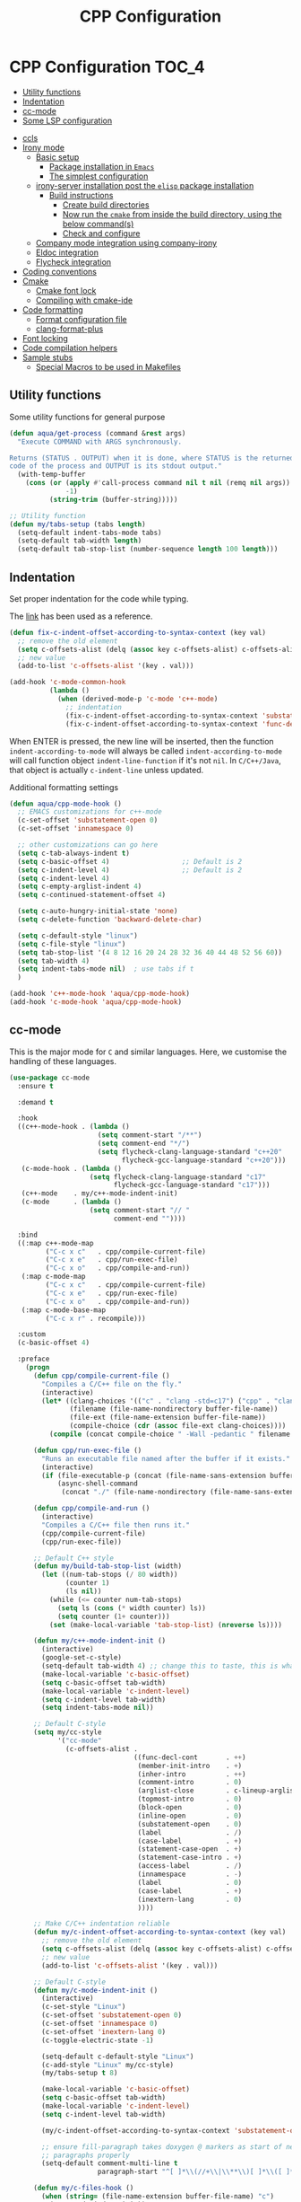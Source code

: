 :DOC-CONFIG:
#+property: header-args :emacs-lisp :tangle (concat (file-name-sans-extension (buffer-file-name)) ".el")
#+property: header-args :mkdirp yes :comments no
:END:

#+begin_src emacs-lisp :exports none
;;; package --- documentation modes configuration -*- lexical-binding:t ; -*-
;;;
;;; Commentary
;;; DO NOT EDIT THIS FILE DIRECTLY
;;; This is a file generated from a literate programing source file
;;; ORG mode configuration
;;; Filename           : cpp-config.el
;;; Description        : C/C++ IDE Support
;;; Date               :
;;; Last Modified Date :
;;
;;
;; run the below and add into ..clang_complete
;; echo | clang -x c++ -v -E - 2>&1
;; | sed -n '/^#include </,/^End/s|^[^/]*\([^ ]*/include[^ ]*\).*$|-I\1|p'
;;
;; cpp -v
;;
;; elisp code for customizing the C/C++ development on Emacs
;; reference http://nilsdeppe.com/posts/emacs-c++-ide
;; https://github.com/google/styleguide
;;
;; a sample c++ project creation command
;; { mkdir -p hello/src; \
;;       printf "#include <stdio.h>\nint main(void) {\nprintf(\"hello world\"); \
;;       \nreturn 0;\n}" > \
;;       hello/src/main.cpp;printf "cmake_minimum_required(VERSION 2.6) \
;;       \nadd_executable(main main.cpp)" > \
;;       hello/src/CMakeLists.txt
;; }
;;
;; Compilation for OpenCV
;; g++ -std=c++17 <input_file.cpp> -o <output_file> `pkg-config --cflags --libs opencv`
;;
;; References
;; https://tuhdo.github.io/c-ide.html
;;
;;; Code:
;;;
#+end_src

#+TITLE: CPP Configuration
#+STARTUP: indent

* CPP Configuration                                                   :TOC_4:
  - [[#utility-functions][Utility functions]]
  - [[#indentation][Indentation]]
  - [[#cc-mode][cc-mode]]
  - [[#some-lsp-configuration][Some LSP configuration]]
- [[#ccls][ccls]]
- [[#irony-mode][Irony mode]]
  - [[#basic-setup][Basic setup]]
    - [[#package-installation-in-emacs][Package installation in =Emacs=]]
    - [[#the-simplest-configuration][The simplest configuration]]
  - [[#irony-server-installation-post-the-elisp-package-installation][irony-server installation post the =elisp= package installation]]
    - [[#build-instructions][Build instructions]]
      - [[#create-build-directories][Create build directories]]
      - [[#now-run-the-cmake-from-inside-the-build-directory-using-the-below-commands][Now run the =cmake= from inside the build directory, using the below command(s)]]
      - [[#check-and-configure][Check and configure]]
  - [[#company-mode-integration-using-company-irony][Company mode integration using company-irony]]
  - [[#eldoc-integration][Eldoc integration]]
  - [[#flycheck-integration][Flycheck integration]]
- [[#coding-conventions][Coding conventions]]
- [[#cmake][Cmake]]
  - [[#cmake-font-lock][Cmake font lock]]
  - [[#compiling-with-cmake-ide][Compiling with cmake-ide]]
- [[#code-formatting][Code formatting]]
  - [[#format-configuration-file][Format configuration file]]
  - [[#clang-format-plus][clang-format-plus]]
- [[#font-locking][Font locking]]
- [[#code-compilation-helpers][Code compilation helpers]]
- [[#sample-stubs][Sample stubs]]
  - [[#special-macros-to-be-used-in-makefiles][Special Macros to be used in Makefiles]]

** Utility functions
Some utility functions for general purpose

#+begin_src emacs-lisp :lexical no
(defun aqua/get-process (command &rest args)
  "Execute COMMAND with ARGS synchronously.

Returns (STATUS . OUTPUT) when it is done, where STATUS is the returned error
code of the process and OUTPUT is its stdout output."
  (with-temp-buffer
    (cons (or (apply #'call-process command nil t nil (remq nil args))
              -1)
          (string-trim (buffer-string)))))

;; Utility function
(defun my/tabs-setup (tabs length)
  (setq-default indent-tabs-mode tabs)
  (setq-default tab-width length)
  (setq-default tab-stop-list (number-sequence length 100 length)))
#+end_src

** Indentation
Set proper indentation for the code while typing.

The [[http://blog.binchen.org/posts/ccjava-code-indentation-in-emacs.html][link]] has been used as a reference.

#+begin_src emacs-lisp :lexical no
(defun fix-c-indent-offset-according-to-syntax-context (key val)
  ;; remove the old element
  (setq c-offsets-alist (delq (assoc key c-offsets-alist) c-offsets-alist))
  ;; new value
  (add-to-list 'c-offsets-alist '(key . val)))

(add-hook 'c-mode-common-hook
          (lambda ()
            (when (derived-mode-p 'c-mode 'c++-mode)
              ;; indentation
              (fix-c-indent-offset-according-to-syntax-context 'substatement 0)
              (fix-c-indent-offset-according-to-syntax-context 'func-decl-cont 0))))
#+end_src

 When ENTER is pressed, the new line will be inserted, then the function
 ~indent-according-to-mode~ will always be called ~indent-according-to-mode~ will
 call function object ~indent-line-function~ if it's not ~nil~.
 In =C/C++/Java=, that object is actually =c-indent-line= unless updated.

Additional formatting settings

#+begin_src emacs-lisp :tangle no
(defun aqua/cpp-mode-hook ()
  ;; EMACS customizations for c++-mode
  (c-set-offset 'substatement-open 0)
  (c-set-offset 'innamespace 0)

  ;; other customizations can go here
  (setq c-tab-always-indent t)
  (setq c-basic-offset 4)                  ;; Default is 2
  (setq c-indent-level 4)                  ;; Default is 2
  (setq c-indent-level 4)
  (setq c-empty-arglist-indent 4)
  (setq c-continued-statement-offset 4)

  (setq c-auto-hungry-initial-state 'none)
  (setq c-delete-function 'backward-delete-char)

  (setq c-default-style "linux")
  (setq c-file-style "linux")
  (setq tab-stop-list '(4 8 12 16 20 24 28 32 36 40 44 48 52 56 60))
  (setq tab-width 4)
  (setq indent-tabs-mode nil)  ; use tabs if t
  )

(add-hook 'c++-mode-hook 'aqua/cpp-mode-hook)
(add-hook 'c-mode-hook 'aqua/cpp-mode-hook)
#+end_src

** cc-mode
This is the major mode for =C= and similar languages. Here, we customise the
handling of these languages.

#+begin_src emacs-lisp :lexical no
(use-package cc-mode
  :ensure t

  :demand t

  :hook
  ((c++-mode-hook . (lambda ()
			          (setq comment-start "/**")
			          (setq comment-end "*/")
			          (setq flycheck-clang-language-standard "c++20"
				            flycheck-gcc-language-standard "c++20")))
   (c-mode-hook . (lambda ()
			        (setq flycheck-clang-language-standard "c17"
				          flycheck-gcc-language-standard "c17")))
   (c++-mode    . my/c++-mode-indent-init)
   (c-mode      . (lambda ()
                    (setq comment-start "// "
                          comment-end ""))))

  :bind
  ((:map c++-mode-map
	     ("C-c x c"   . cpp/compile-current-file)
	     ("C-c x e"   . cpp/run-exec-file)
	     ("C-c x o"   . cpp/compile-and-run))
   (:map c-mode-map
	     ("C-c x c"   . cpp/compile-current-file)
	     ("C-c x e"   . cpp/run-exec-file)
	     ("C-c x o"   . cpp/compile-and-run))
   (:map c-mode-base-map
	     ("C-c x r" . recompile)))

  :custom
  (c-basic-offset 4)

  :preface
    (progn
      (defun cpp/compile-current-file ()
        "Compiles a C/C++ file on the fly."
        (interactive)
        (let* ((clang-choices '(("c" . "clang -std=c17") ("cpp" . "clang++ -std=c++20")))
	           (filename (file-name-nondirectory buffer-file-name))
	           (file-ext (file-name-extension buffer-file-name))
	           (compile-choice (cdr (assoc file-ext clang-choices))))
          (compile (concat compile-choice " -Wall -pedantic " filename " -o " (file-name-sans-extension filename) ".o"))))

      (defun cpp/run-exec-file ()
        "Runs an executable file named after the buffer if it exists."
        (interactive)
        (if (file-executable-p (concat (file-name-sans-extension buffer-file-name) ".o"))
	        (async-shell-command
	         (concat "./" (file-name-nondirectory (file-name-sans-extension buffer-file-name)) ".o"))))

      (defun cpp/compile-and-run ()
        (interactive)
        "Compiles a C/C++ file then runs it."
        (cpp/compile-current-file)
        (cpp/run-exec-file))

      ;; Default C++ style
      (defun my/build-tab-stop-list (width)
        (let ((num-tab-stops (/ 80 width))
              (counter 1)
              (ls nil))
          (while (<= counter num-tab-stops)
            (setq ls (cons (* width counter) ls))
            (setq counter (1+ counter)))
          (set (make-local-variable 'tab-stop-list) (nreverse ls))))

      (defun my/c++-mode-indent-init ()
        (interactive)
        (google-set-c-style)
        (setq-default tab-width 4) ;; change this to taste, this is what K&R uses
        (make-local-variable 'c-basic-offset)
        (setq c-basic-offset tab-width)
        (make-local-variable 'c-indent-level)
        (setq c-indent-level tab-width)
        (setq indent-tabs-mode nil))

      ;; Default C-style
      (setq my/cc-style
            '("cc-mode"
              (c-offsets-alist .
                               ((func-decl-cont       . ++)
                                (member-init-intro    . +)
                                (inher-intro          . ++)
                                (comment-intro        . 0)
                                (arglist-close        . c-lineup-arglist)
                                (topmost-intro        . 0)
                                (block-open           . 0)
                                (inline-open          . 0)
                                (substatement-open    . 0)
                                (label                . /)
                                (case-label           . +)
                                (statement-case-open  . +)
                                (statement-case-intro . +)
                                (access-label         . /)
                                (innamespace          . -)
                                (label                . 0)
                                (case-label           . +)
                                (inextern-lang        . 0)
                                ))))

      ;; Make C/C++ indentation reliable
      (defun my/c-indent-offset-according-to-syntax-context (key val)
        ;; remove the old element
        (setq c-offsets-alist (delq (assoc key c-offsets-alist) c-offsets-alist))
        ;; new value
        (add-to-list 'c-offsets-alist '(key . val)))

      ;; Default C-style
      (defun my/c-mode-indent-init ()
        (interactive)
        (c-set-style "Linux")
        (c-set-offset 'substatement-open 0)
        (c-set-offset 'innamespace 0)
        (c-set-offset 'inextern-lang 0)
        (c-toggle-electric-state -1)

        (setq-default c-default-style "Linux")
        (c-add-style "Linux" my/cc-style)
        (my/tabs-setup t 8)

        (make-local-variable 'c-basic-offset)
        (setq c-basic-offset tab-width)
        (make-local-variable 'c-indent-level)
        (setq c-indent-level tab-width)

        (my/c-indent-offset-according-to-syntax-context 'substatement-open 0)

        ;; ensure fill-paragraph takes doxygen @ markers as start of new
        ;; paragraphs properly
        (setq-default comment-multi-line t
                      paragraph-start "^[ ]*\\(//+\\|\\**\\)[ ]*\\([ ]*$\\|@param\\)\\|^\f"))

      (defun my/c-files-hook ()
        (when (string= (file-name-extension buffer-file-name) "c")
          (my/c-mode-indent-init))

        (when (string= (file-name-extension buffer-file-name) "cpp")
          (my/c++-mode-indent-init))

        (when (string= (file-name-extension buffer-file-name) "h")
          (my/c++-mode-indent-init)))))
#+end_src

** Some LSP configuration
Set extra arguments for =clangd= if =LSP= is used.

#+begin_src emacs-lisp :lexical no
;; extra arguments for clangd and lsp
(with-no-warnings
  (defconst ccls-args nil)
  (defconst clangd-args '("-j=4"
                          "--background-index"
                          "--clang-tidy"
                          "--completion-style=bundled"
                          "--header-insertion=iwyu"
                          "--header-insertion-decorators=0"
                          "--enable-config"))
  (with-eval-after-load 'lsp-mode
    ;; We Prefer `clangd' over `ccls'
    (cond ((executable-find "clang")
           (setq lsp-clients-clangd-executable "clangd"
                 lsp-clients-clangd-args clangd-args))
          ((executable-find "ccls")
           (setq lsp-clients-clangd-executable "ccls"
                 lsp-clients-clangd-args ccls-args)))))
#+end_src

* ccls
=ccls= is a =cquery= based C/C++/Objective-C language server supporting cross
references, hierarchies, completion and semantic highlighting.

First install and build the =ccls= as shown below:

#+begin_src shell :tangle no
git clone --depth=1 --recursive https://github.com/MaskRay/ccls

brew info llvm
cmake -H. -BRelease -DCMAKE_BUILD_TYPE=Release -DCMAKE_PREFIX_PATH="$(brew --prefix llvm)/lib/cmake"
cmake --build Release

$ ./Release/ccls --version
Homebrew ccls version <unknown>
clang version 16.0.6
#+end_src

#+begin_src emacs-lisp
;; ccls - language server
(use-package ccls
  :disabled t
  :init
  (setq ccls-sem-highlight-method 'font-lock)
  :hook
  ((c-mode c++-mode objc-mode cuda-mode) . (lambda () (require 'ccls) (lsp-deferred)))
  :config
  ;; add ccls to path if you haven't done so
  (setq ccls-initialization-options '(:index (:comments 2)
                                             :completion (:detailedLabel t)
                                             :cacheDirectory "/tmp/ccls_cache")
        ccls-executable "~/.emacs.d/ccls/Release/ccls")

  ;; lsp customisations
  (lsp-register-client
   (make-lsp-client
    :new-connection (lsp-tramp-connection (cons ccls-executable ccls-args))
    :major-modes '(c-mode c++-mode cuda-mode objc-mode)
    :server-id 'ccls-remote
    :multi-root nil
    :remote? t
    :notification-handlers
    (lsp-ht ("$ccls/publishSkippedRanges" #'ccls--publish-skipped-ranges)
            ("$ccls/publishSemanticHighlight" #'ccls--publish-semantic-highlight))
    :initialization-options (lambda () ccls-initialization-options)
    :library-folders-fn nil))

  :custom (ccls-enable-skipped-ranges nil))
#+end_src

CCLS and Eglot configuration

#+begin_src emacs-lisp :lexical no
;; eglot ccls workspace configuration
(with-eval-after-load "eglot"
  (add-to-list 'eglot-workspace-configuration
               `((:ccls . ((:clang . ,(list
                                       :extraArgs
                                       ["-isystem/Library/Developer/CommandLineTools/usr/include/c++/v1"
                                        "-isystem/Library/Developer/CommandLineTools/SDKs/MacOSX.sdk/usr/include"
                                        "-isystem/usr/local/include"]
                                       :resourceDir
                                       (cdr (aqua/get-process "clang" "-print-resource-dir")))))))))
#+end_src

* Irony mode

[[https://github.com/Sarcasm/irony-mode][irony-mode]] is a =C/C++= minor mode for Emacs powered by ~libclang~.

** Basic setup

=irony-mode= is an Emacs minor-mode that aims at improving the editing
experience for the =C=, =C++= and =Objective-C= languages. It works by using
a combination of an Emacs package and a =C++= program (*irony-server*)
exposing =libclang=.

It provides the below features while editing a =C=, =C++= or an =ObjectiveC= file.

- Code completion
- Syntax Checking
- Documentation lookup in association with *eldoc*

*** Package installation in =Emacs=

The *Emacs* package can be installed from =MELPA= using any standard
package management procedures like =use-package= or custom =elisp= code.

- =M-x package-install RET irony RET=

*** The simplest configuration

The simplest configuration would be just including the below in
appropriate =elisp=

#+BEGIN_SRC elisp
(add-hook 'c++-mode-hook  'irony-mode)
(add-hook 'c-mode-hook    'irony-mode)
(add-hook 'objc-mode-hook 'irony-mode)
#+END_SRC

Install and build ~irony-mode~ first. To build, use the *LLVM* either from homebrew
or installed from llvm source.

** irony-server installation post the =elisp= package installation

Once *irony* package is installed on =Emacs= the *irony-server* needs to be
built using appropriate =libclang=. The following section shows the
build details.

*** Build instructions

On *OSX* it is advisable to use the =llvm= compiler which can be installed using
homebrew.

**** Create build directories

#+BEGIN_SRC shell :tangle no
$ cd ~/aquamacs.d/elpa/irony-20220110.849/
$ mkdir build
$ cd build
#+END_SRC

**** Now run the =cmake= from inside the build directory, using the below command(s)

#+begin_src shell :tangle no
$ cmake -DCMAKE_PREFIX_PATH=/opt/homebrew/opt/llvm \
> -DCMAKE_INSTALL_RPATH_USE_LINK_PATH=ON \
> -DCMAKE_INSTALL_PREFIX=~/.emacs.d/irony/ \
> ~/.emacs.d/elpa/irony-20220110.849/server

-- The C compiler identification is AppleClang 13.0.0.13000029
-- The CXX compiler identification is AppleClang 13.0.0.13000029
-- Detecting C compiler ABI info
-- Detecting C compiler ABI info - done
-- Check for working C compiler: /Applications/Xcode.app/Contents/Developer/Toolchains/XcodeDefault.xctoolchain/usr/bin/cc - skipped
-- Detecting C compile features
-- Detecting C compile features - done
-- Detecting CXX compiler ABI info
-- Detecting CXX compiler ABI info - done
-- Check for working CXX compiler: /Applications/Xcode.app/Contents/Developer/Toolchains/XcodeDefault.xctoolchain/usr/bin/c++ - skipped
-- Detecting CXX compile features
-- Detecting CXX compile features - done
-- Performing Test HAVE_FFI_CALL
-- Performing Test HAVE_FFI_CALL - Success
-- Found FFI: /Applications/Xcode.app/Contents/Developer/Platforms/MacOSX.platform/Developer/SDKs/MacOSX12.1.sdk/usr/lib/libffi.tbd
-- Performing Test Terminfo_LINKABLE
-- Performing Test Terminfo_LINKABLE - Success
-- Found Terminfo: /Applications/Xcode.app/Contents/Developer/Platforms/MacOSX.platform/Developer/SDKs/MacOSX12.1.sdk/usr/lib/libcurses.tbd
-- Found ZLIB: /Applications/Xcode.app/Contents/Developer/Platforms/MacOSX.platform/Developer/SDKs/MacOSX12.1.sdk/usr/lib/libz.tbd (found version "1.2.11")
-- Found LibXml2: /Applications/Xcode.app/Contents/Developer/Platforms/MacOSX.platform/Developer/SDKs/MacOSX12.1.sdk/usr/lib/libxml2.tbd (found version "2.9.4")
-- Irony package version is '1.5.0'
-- Found emacs: /Applications/emacs.app/Contents/MacOS/Emacs
-- Configuring done
-- Generating done
-- Build files have been written to: /Users/sampathsingamsetty/aquamacs.d/elpa/irony-20220110.849
#+end_src

Once the build files are all successfully generated, run the below command to
create the irony-server inside the .emacs.d folder. This command should be run
from within the build directory as above.

#+begin_src shell :tangle no
λ cmake --build . --use-stderr --config Release --target install
[ 12%] Building CXX object src/CMakeFiles/irony-server.dir/support/CommandLineParser.cpp.o
[ 25%] Building CXX object src/CMakeFiles/irony-server.dir/support/TemporaryFile.cpp.o
[ 37%] Building CXX object src/CMakeFiles/irony-server.dir/Command.cpp.o
[ 50%] Building CXX object src/CMakeFiles/irony-server.dir/CompDBCache.cpp.o
[ 62%] Building CXX object src/CMakeFiles/irony-server.dir/Irony.cpp.o
[ 75%] Building CXX object src/CMakeFiles/irony-server.dir/TUManager.cpp.o
[ 87%] Building CXX object src/CMakeFiles/irony-server.dir/main.cpp.o
[100%] Linking CXX executable ../bin/irony-server
[100%] Built target irony-server
#+end_src

**** Check and configure

Checking the version of irony-server

#+begin_src shell :tangle no
λ ./irony-server -v
irony-server version 1.5.0
Homebrew clang version 14.0.6
#+end_src

For all completion candidates, take the output of below and add to
~irony-additional-clang-options~ or to ~.clang_complete~ file.

#+begin_src shell :tangle no
echo | clang -x c++ -v -E - 2>&1 | sed -n '/^#include </,/^End/s|^[^/]*\([^ ]*/include[^ ]*\).*$|-I\1|p'
#+end_src

#+begin_src emacs-lisp
(use-package irony
  :defer 5
  :quelpa (:fetcher github :repo "https://github.com/Sarcasm/irony-mode")
  :init
  (add-hook 'c++-mode-hook 'irony-mode)
  (add-hook 'c-mode-hook 'irony-mode)
  :config
  (setq irony-user-dir (expand-file-name "irony" user-emacs-directory))
  ;; replace the `completion-at-point' and `complete-symbol' bindings in
  ;; irony-mode's buffers by irony-mode's function
  ;; counsel-irony is available as a part of counsel package
  (defun my-irony-mode-hook ()
    (define-key irony-mode-map
      [remap completion-at-point] 'counsel-irony)
    (define-key irony-mode-map
      [remap complete-symbol] 'counsel-irony))
  (add-hook 'irony-mode-hook 'my-irony-mode-hook)
  (add-hook 'irony-mode-hook 'irony-cdb-autosetup-compile-options)
  ;; (setq irony-extra-cmake-args (format
  ;;                               (concat "%s%s")
  ;;                               "-DCMAKE_PREFIX_PATH="
  ;;                               (aqua/string-trim-final-newline
  ;;                                (shell-command-to-string "brew --prefix llvm"))))
  (add-hook 'c++-mode-hook
            (lambda ()
              (setq irony-additional-clang-options
                    '("-std=c++20 -Wall"
                      "-I/usr/local/include/opencv4"
                      "-I/opt/homebrew/opt/llvm/bin/../include/c++/v1"
                      "-I/opt/homebrew/Cellar/llvm/18.1.6/lib/clang/18/include"
                      "-I/Library/Developer/CommandLineTools/SDKs/MacOSX14.sdk/usr/include"))))
  :custom
  (custom-set-variables
   '(irony-additional-clang-options
     '("-I/Library/Developer/CommandLineTools/usr/include/c++/v1"))))
#+end_src

** Company mode integration using company-irony
#+begin_src emacs-lisp :lexical no
;; company integration
(use-package company-irony
  :defer 3
  :after (company)
  :config
  (progn
    (eval-after-load 'company '(add-to-list 'company-backends 'company-irony))))
#+end_src

** Eldoc integration
#+begin_src emacs-lisp :lexical no
;; eldoc integration for irony
(use-package irony-eldoc
  :defer t
  :after (irony)
  :config
  (add-hook 'irony-mode-hook #'irony-eldoc))
#+end_src

** Flycheck integration
Using flycheck for buffer errors
#+begin_src emacs-lisp :lexical no
;; flycheck integration for irony
(use-package flycheck-irony
  :defer t
  :after (flycheck)
  :config
  (progn
    (eval-after-load 'flycheck '(add-hook 'flycheck-mode-hook #'flycheck-irony-setup))))
#+end_src

* Coding conventions

If [[https://google.github.io/styleguide/cppguide.html][google c++ conventions]] are followed, the [[https://github.com/google/styleguide/blob/gh-pages/google-c-style.el][google-c-style]] package changes
certain default values to ensure that the conventions are followed as much as
possible.

#+begin_src emacs-lisp :lexical no
(use-package google-c-style
  :defer t
  :hook
  (((c-mode c++-mode) . google-set-c-style)
   (c-mode-common . google-make-newline-indent)))
#+end_src

* Cmake

CMake is a cross-platform build system generator. For its support with GNU
Emacs, the [[https://github.com/Kitware/CMake/blob/master/Auxiliary/cmake-mode.el][cmake-mode]] package with the installation of the
[[https://emacs-lsp.github.io/lsp-mode/page/lsp-cmake/][cmake-language-server]] LSP server is sufficient. To use, it is required to
configure the LSP package and install the LSP server through LSP mode or with
the relevant system package manager.

#+begin_src emacs-lisp :lexical no
;; cmake support
(use-package cmake-mode
  :hook
  (cmake-mode . lsp-deferred)

  :mode
  (("CMakeLists\\.txt\\'" . cmake-mode)
   ("\\.cmake\\'"         . cmake-mode))

  :config
  (set-company-backends-for! cmake-mode company-cmake company-dabbrev-code company-dabbrev))
#+end_src

** Cmake font lock

For better managing the syntax colours especially with respect to function
arguments, it is visually useful to install [[https://github.com/Lindydancer/cmake-font-lock][cmake-font-lock]].

#+begin_src emacs-lisp :lexical no
;; cmake font lock
(use-package cmake-font-lock
  :defer t
  :hook
  (cmake-mode . cmake-font-lock-activate))
#+end_src

** Compiling with cmake-ide

For compiling with =CMake= in ~C++~, use [[https://github.com/atilaneves/cmake-ide/blob/master/cmake-ide.el][cmake-ide]] by indicating where the
~CMakeLists.txt~ file is present in the project.

#+begin_src emacs-lisp :tangle no
;; cmake-ide for compiling c++
(use-package cmake-ide
  :ensure no
  :init (cmake-ide-setup)
  :hook (c++-mode . aqua/cmake-ide-find-project)
  :preface
  (defun aqua/cmake-ide-find-project ()
    "Find the directory of the project for cmake-ide."
    (with-eval-after-load 'projectile
      (setq cmake-ide-project-dir (projectile-project-root))
      (setq cmake-ide-build-dir (concat cmake-ide-project-dir "build")))
    (setq cmake-ide-compile-command
          (concat "cd " cmake-ide-build-dir " && cmake .. && make"))
    (cmake-ide-load-db))

  (defun aqua/switch-to-compilation-window ()
    "Switch to the *compilation* buffer after compilation."
    (other-window 1))
  :bind ([remap comment-region] . cmake-ide-compile)
  :config (advice-add 'cmake-ide-compile :after #'aqua/switch-to-compilation-window))
#+end_src

* Code formatting
In a collaborative project, code formatting tools like /clang-format/, have been
widely used to make sure that the code written by multiple people or teams have
a uniform style and format. The section deals with setting of the
=clang-format= for formatting the =C/C++= code blocks.
** Format configuration file
In order to format our code, we need a configuration file ~.clang-format~. This
file could be generated from certain pre-configured styles.
To generate ~.clang-format~ from style ~llvm~ or ~google~, run the following command
in the terminal.

#+begin_src shell :lexical no :tangle no
# llvm style
clang-format -style=llvm -dump-config > .clang-format

# google style
clang-format -style=google -dump-config > .clang-format
#+end_src

Other styles available are llvm, chromium, mozilla, webkit, microsoft.

=clang-format= could format a single file or all files with the same file
extension. For example, to format *.cpp* extension, run the following command in
the terminal.

#+begin_src shell :lexical no :tangle no
# for formatting all cpp files
clang-format -i *.cpp

# for formatting all .h, .c, .hpp, .cpp, .cu files together
find . -regex '.*\.\(cpp\|hpp\|cu\|c\|h\)' -exec clang-format -style=file -i {} \;
#+end_src

*** COMMENT clang-format
Format =c/c++= code using the command line tool ~clang-format~
#+begin_src emacs-lisp :lexical no
(use-package clang-format
  :quelpa
  (clang-format :fetcher github :repo "sonatard/clang-format")

  :commands
  (clang-format
   clang-format-region
   clang-format-buffer)

  :config
  (setq clang-format-style-option "llvm"))
#+end_src

** clang-format-plus
[[https://github.com/SavchenkoValeriy/emacs-clang-format-plus][emacs-clang-format-plus]] is a small package aimed at improving the user
experience of using clang-format in Emacs. ~clang-format+~ defines a minor mode
~clang-format+-mode~, which applies ~clang-format~ on save. It can also apply
clang-format to the modified parts of the region only and try to be smart about
it.

#+begin_src emacs-lisp :lexical no :tangle no
;; clang format plus
(use-package clang-format+
  :disabled t
  :after (cc-mode)
  :quelpa (clang-format+
           :fetcher github
           :repo "SavchenkoValeriy/emacs-clang-format-plus")
  :commands (clang-format-buffer)
  :config
  (fset 'c-indent-region 'clang-format-region)
  (add-hook 'c-mode-common-hook #'clang-format+-mode)
  :init
  (defun clang-format-buffer-smart ()
    "Reformat buffer if .clang-format exists in the projectile root."
    (when (f-exists? (expand-file-name ".clang-format" (projectile-project-root)))
      (clang-format-buffer)))
  (defun clang-format-buffer-save-hook ()
    (when c-buffer-is-cc-mode
      (clang-format-buffer-smart)))
  (add-hook 'before-save-hook #'clang-format-buffer-save-hook))
#+end_src

* Font locking
This package aims to provide a simple highlight of the ~C++~ language without
dependency.

#+begin_src emacs-lisp :lexical no
;; font locking for cpp
(use-package modern-cpp-font-lock
  :after (cc-mode)
  :ensure t
  :quelpa
  (:fetcher github :repo "ludwigpacifici/modern-cpp-font-lock")
  ;;:diminish modern-c++-font-lock-mode
  :config
  (add-hook 'c++-mode-hook #'modern-c++-font-lock-mode))
#+end_src

* Code compilation helpers

A couple of functions to help compile standard =C/C++= programs.

#+begin_src emacs-lisp :lexical no
;; compiling c and cpp files
(defun compile-with-g++()
  (interactive)
  (unless (file-exists-p "Makefile")
    (set (make-local-variable 'compile-command)
     (let ((file (file-name-nondirectory buffer-file-name)))
       (format "%s -Wall -W -Werror -std=c++20 -o %s %s"
           (if  (equal (file-name-extension file) "cpp") "g++" "gcc" )
           (file-name-sans-extension file)
           file)))
    (compile compile-command)))

(defun compile-with-clang++()
  (interactive)
  (unless (file-exists-p "Makefile")
    (set (make-local-variable 'compile-command)
     (let ((file (file-name-nondirectory buffer-file-name)))
       (format "%s -Wall -W -Werror -std=c++20 -o %s %s"
           (if  (equal (file-name-extension file) "cpp") "clang++" "clang" )
           (file-name-sans-extension file)
           file)))
    (compile compile-command)))
#+end_src

* Sample stubs

A sample =Makefile= to compile a =c++= program using either =g++= or =clang++= is as
under:

#+begin_src shell :eval no
# sample C++ program name: sample.cpp
# run Makefile as under
$ make
clang++ -Wall -W -Werror -O2 -std=c++20 -o sample sample.cpp

# clean the build
$ make clean
rm -vrf sample
sample

# default compiler in Makefile is clang++ but we can supply another
# one in the command line flag as under
$ make CXX=g++
g++ -Wall -W -Werror -O2 -std=c++20 -o sample sample.cpp
#+end_src

The relevant =Makefile= is as under:

#+begin_src shell :eval no
# compiler options and output files
CXX = clang++
CFLAGS = -Wall -W -Werror -O2 -std=c++20
OUTPUTFILE = sample

# default target
.PHONY: all
	all: $(OUTPUTFILE)

# build sample from sample.cpp
# using a different compiler: make CXX=g++
# $@ expands to sample and the $< expands to sample.cpp
$(OUTPUTFILE): sample.cpp
	$(CXX) $(CFLAGS) -o $@ $<

# delete sample
.PHONY: clean
clean:
	rm -vrf sample
#+end_src

** Special Macros to be used in Makefiles
Now all those =$@= variables that appear in the =Makefile= shown and elsewhere in
the makefile are clearly not plain old macros, since they're never defined and
yet the makefile works quite well. The reason is that there are a number of
special macros with one character names that are only useable as part of a
dependency rule:

  + $@ The file name of the target.

  + $< The name of the first dependency.

  + $* The part of a filename which matched a suffix rule.

  + $? The names of all the dependencies newer than the target separated by spaces.

  + $^ The names of all the dependencies separated by spaces, but with duplicate names removed.

  + $+ The names of all the dependencies separated by spaces with duplicate names included and in the same order as in the rule.
